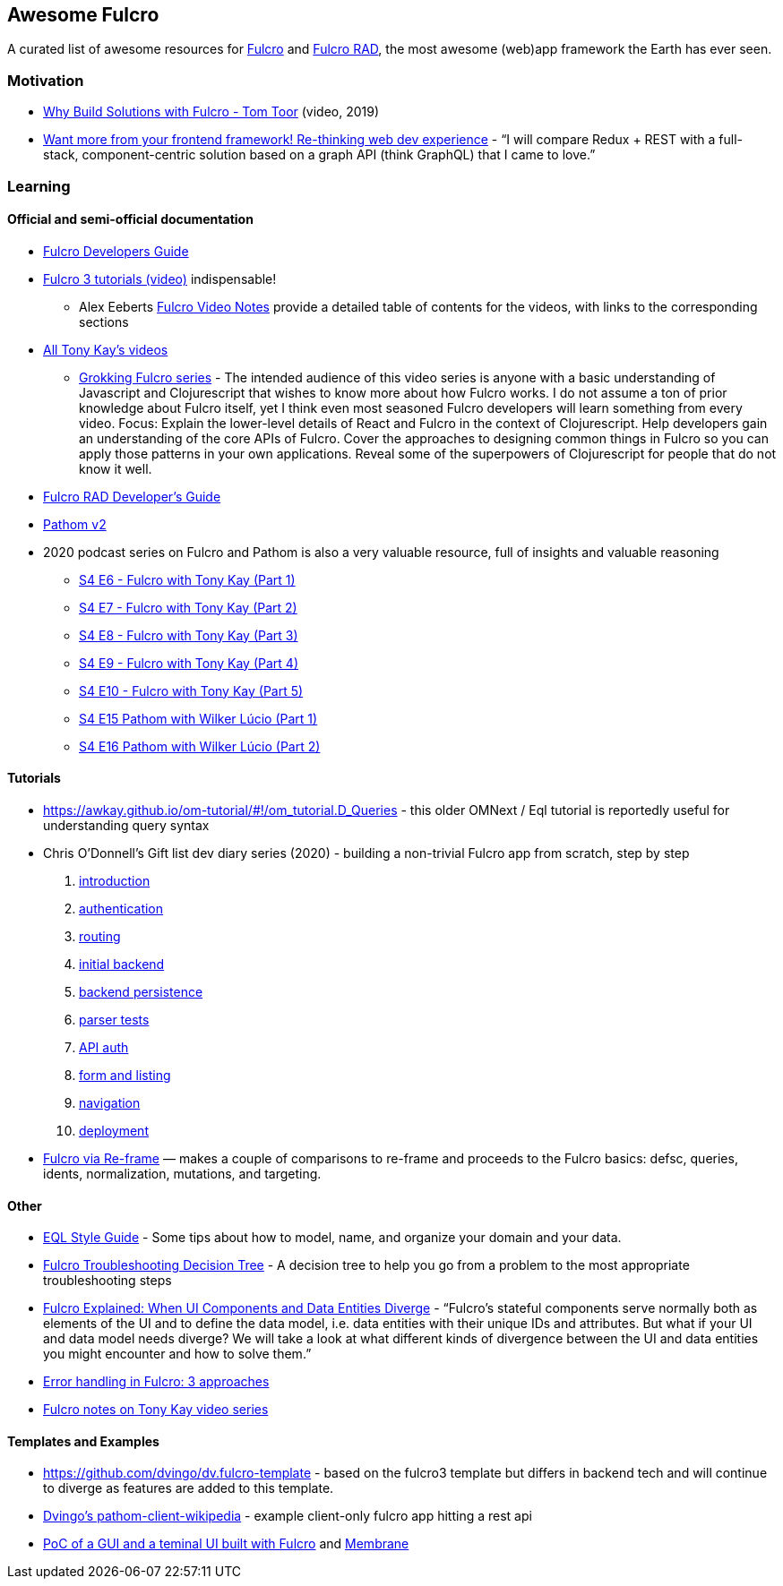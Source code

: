 == Awesome Fulcro

A curated list of awesome resources for https://github.com/fulcrologic/fulcro[Fulcro] and https://github.com/fulcrologic/fulcro-rad[Fulcro RAD], the most awesome (web)app framework the Earth has ever seen.

=== Motivation

* https://www.youtube.com/watch?v=PMbGhgVf9Do&t=628s[Why Build Solutions with Fulcro - Tom Toor] (video, 2019)
* https://blog.jakubholy.net/2020/talk-want-more-from-your-frontend-framework/[Want more from your frontend framework! Re-thinking web dev experience] - "`I will compare Redux + REST with a full-stack, component-centric solution based on a graph API (think GraphQL) that I came to love.`"

=== Learning

==== Official and semi-official documentation

* https://book.fulcrologic.com/[Fulcro Developers Guide]
* https://www.youtube.com/playlist?list=PLVi9lDx-4C_T7jkihlQflyqGqU4xVtsfi[Fulcro 3 tutorials (video)] indispensable!
** Alex Eeberts https://github.com/aeberts/fulcro-notes-public[Fulcro Video Notes] provide a detailed table of contents for the videos, with links to the corresponding sections
* https://www.youtube.com/c/TonyKayNW/videos[All Tony Kay’s videos]
** https://www.youtube.com/playlist?list=PLVi9lDx-4C_TBRiHfjnjXaK2J3BIUDPnf[Grokking Fulcro series] - The intended audience of this video series is anyone with a basic understanding of Javascript and Clojurescript that wishes to know more about how Fulcro works. I do not assume a ton of prior knowledge about Fulcro itself, yet I think even most seasoned Fulcro developers will learn something from every video. Focus: Explain the lower-level details of React and Fulcro in the context of Clojurescript. Help developers gain an understanding of the core APIs of Fulcro. Cover the approaches to designing common things in Fulcro so you can apply those patterns in your own applications. Reveal some of the superpowers of Clojurescript for people that do not know it well.
* https://book.fulcrologic.com/RAD.html[Fulcro RAD Developer’s Guide]
* https://blog.wsscode.com/pathom/v2/pathom/2.2.0/introduction.html[Pathom v2]
* 2020 podcast series on Fulcro and Pathom is also a very valuable resource, full of insights and valuable reasoning
** https://soundcloud.com/user-959992602/s4-e6-fulcro-with-tony-kay-part-1[S4 E6 - Fulcro with Tony Kay (Part 1)]
** https://soundcloud.com/user-959992602/s4-e7-fulcro-with-tony-kay-part-2[S4 E7 - Fulcro with Tony Kay (Part 2)]
** https://soundcloud.com/user-959992602/s4-e8-fulcro-with-tony-kay-part-3[S4 E8 - Fulcro with Tony Kay (Part 3)]
** https://soundcloud.com/user-959992602/s4-e9-fulcro-with-tony-kay-part-4[S4 E9 - Fulcro with Tony Kay (Part 4)]
** https://soundcloud.com/user-959992602/s4-e10-fulcro-rad-and-guardrails-with-tony-kay-part-5[S4 E10 - Fulcro with Tony Kay (Part 5)]
** https://soundcloud.com/user-959992602/s4-e15-pathom-with-wilker-lucio-part-1[S4 E15 Pathom with Wilker Lúcio (Part 1)]
** https://soundcloud.com/user-959992602/s4-e16-pathom-with-wilker-lucio-part-2[S4 E16 Pathom with Wilker Lúcio (Part 2)]

==== Tutorials

* https://awkay.github.io/om-tutorial/#!/om_tutorial.D_Queries - this older OMNext / Eql tutorial is reportedly useful for understanding query syntax
* Chris O’Donnell’s Gift list dev diary series (2020) - building a non-trivial Fulcro app from scratch, step by step
[arabic]
. https://chrisodonnell.dev/posts/giftlist/intro/[introduction]
. https://chrisodonnell.dev/posts/giftlist/authentication/[authentication]
. https://chrisodonnell.dev/posts/giftlist/routing/[routing]
. https://chrisodonnell.dev/posts/giftlist/initial_backend/[initial backend]
. https://chrisodonnell.dev/posts/giftlist/backend_persistence/[backend persistence]
. https://chrisodonnell.dev/posts/giftlist/parser_tests/[parser tests]
. https://chrisodonnell.dev/posts/giftlist/api_auth/[API auth]
. https://chrisodonnell.dev/posts/giftlist/gift_list_form/[form and listing]
. https://chrisodonnell.dev/posts/giftlist/gift_list_navigation/[navigation]
. https://chrisodonnell.dev/posts/giftlist/deployment/[deployment]
* https://folcon.github.io/post/fulcro-basics/2020-05-12-Fulcro-via-re-frame/[Fulcro via Re-frame] — makes a couple of comparisons to re-frame and proceeds to the Fulcro basics: defsc, queries, idents, normalization, mutations, and targeting.

==== Other

* https://github.com/souenzzo/eql-style-guide[EQL Style Guide] - Some tips about how to model, name, and organize your domain and your data.
* https://blog.jakubholy.net/2020/troubleshooting-fulcro/[Fulcro Troubleshooting Decision Tree] - A decision tree to help you go from a problem to the most appropriate troubleshooting steps
* https://blog.jakubholy.net/2020/fulcro-divergent-ui-data/[Fulcro Explained: When UI Components and Data Entities Diverge] - "`Fulcro’s stateful components serve normally both as elements of the UI and to define the data model, i.e. data entities with their unique IDs and attributes. But what if your UI and data model needs diverge? We will take a look at what different kinds of divergence between the UI and data entities you might encounter and how to solve them.`"
* https://blog.jakubholy.net/2020/error-handling-in-fulcro/[Error handling in Fulcro: 3 approaches]
* https://roamresearch.com/#/app/bristol-clojure/page/KT5i16d-v[Fulcro notes on Tony Kay video series]

==== Templates and Examples

* https://github.com/dvingo/dv.fulcro-template - based on the fulcro3 template but differs in backend tech and will continue to diverge as features are added to this template.
* https://github.com/dvingo/pathom-client-wikipedia[Dvingo’s pathom-client-wikipedia] - example client-only fulcro app hitting a rest api
* https://github.com/phronmophobic/membrane-fulcro[PoC of a GUI and a teminal UI built with Fulcro] and https://github.com/phronmophobic/membrane[Membrane]
